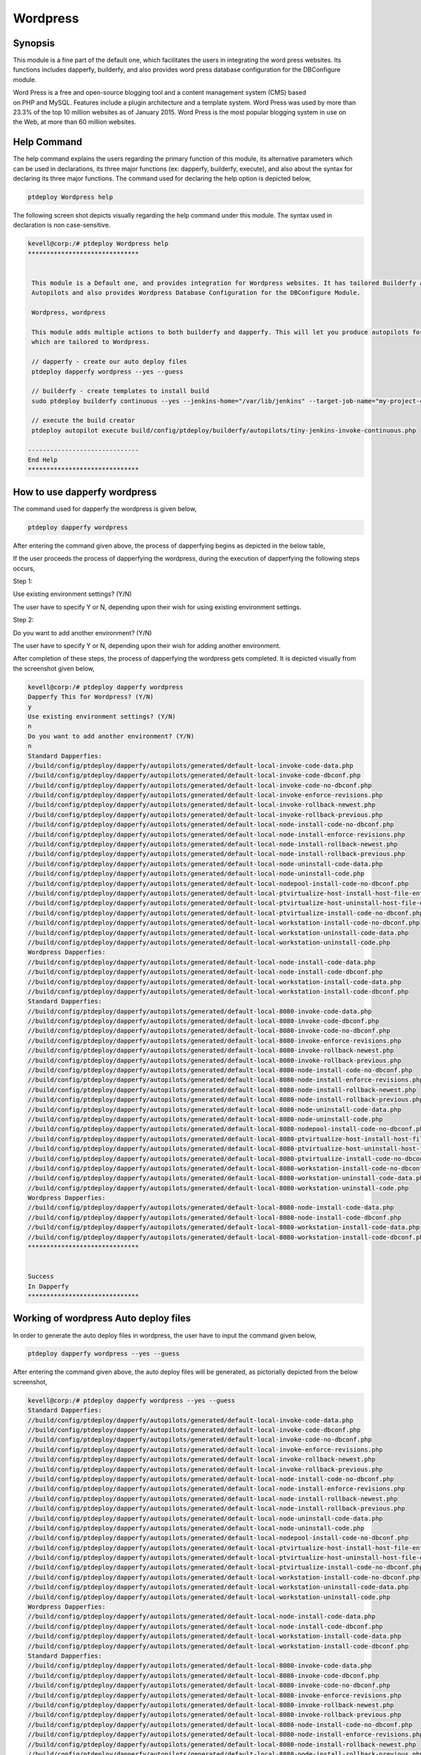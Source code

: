 ============
Wordpress
============

Synopsis
-----------

This module is a fine part of the default one, which facilitates the users in integrating the word press websites. Its functions includes dapperfy, builderfy, and also provides word press database configuration for the DBConfigure module.

Word Press is a free and open-source blogging tool and a content management system (CMS) based on PHP and MySQL. Features include a plugin architecture and a template system. Word Press was used by more than 23.3% of the top 10 million websites as of January 2015. Word Press is the most popular blogging system in use on the Web, at more than 60 million websites.

Help Command
-------------------

The help command explains the users regarding the primary function of this module, its alternative parameters which can be used in declarations, its three major functions (ex: dapperfy, builderfy, execute), and also about the syntax for declaring its three major functions. The command used for declaring the help option is depicted below,

.. code-block:: bash

		ptdeploy Wordpress help


The following screen shot depicts visually regarding the help command under this module. The syntax used in declaration is non case-sensitive.

.. code-block:: bash

 kevell@corp:/# ptdeploy Wordpress help
 ******************************


  This module is a Default one, and provides integration for Wordpress websites. It has tailored Builderfy and Dapperfy
  Autopilots and also provides Wordpress Database Configuration for the DBConfigure Module.

  Wordpress, wordpress

  This module adds multiple actions to both builderfy and dapperfy. This will let you produce autopilots for both
  which are tailored to Wordpress.

  // dapperfy - create our auto deploy files
  ptdeploy dapperfy wordpress --yes --guess

  // builderfy - create templates to install build
  sudo ptdeploy builderfy continuous --yes --jenkins-home="/var/lib/jenkins" --target-job-name="my-project-continuous" --project-description="This is the Continuous Delivery build for My Project" --primary-scm-url="http://146.185.129.66:8080/git/root/first-pharaoh-cd.git" --source-branch-spec="origin/master" --source-scm-url="http://146.185.129.66:8080/git/root/first-pharaoh-cd.git" --days-to-keep="-1" --amount-to-keep="10" --autopilot-test-invoke-install-file="build/config/ptdeploy/autopilots/tiny-staging-invoke-code-no-dbconf.php" --autopilot-prod-invoke-install-file="build/config/ptdeploy/autopilots/tiny-prod-invoke-code-no-dbconf.php" --error-email="phpengine@hotmail.co.uk" --only-autopilots

  // execute the build creator
  ptdeploy autopilot execute build/config/ptdeploy/builderfy/autopilots/tiny-jenkins-invoke-continuous.php

 ------------------------------
 End Help
 ******************************




How to use dapperfy wordpress
--------------------------------------

The command used for dapperfy the wordpress is given below,

.. code-block:: bash

		ptdeploy dapperfy wordpress


After entering the command given above, the process of dapperfying begins as depicted in the below table,


.. cssclass:: table-bordered

 +-----------------------------------+-------------------------------------------+----------------+--------------------------------------+
 | Parameters			     | Alternative Parameters			 | Options	  | Comments				 |
 +===================================+===========================================+================+======================================+
 |Dapperfy This for Wordpress? (Y/N) | Instead of wordpress, we can use 	 | Y(Yes)	  | If the user needs to dapperfy the    |
 |				     | Wordpress also. 				 | 		  | wordpress they can input as Y.	 |
 +-----------------------------------+-------------------------------------------+----------------+--------------------------------------+
 |Dapperfy This for Wordpress? (Y/N) | Instead of wordpress, we can use 	 | N(No)	  | If the user is not in need to        |
 |				     | Wordpress also.				 |		  | dapperfy the wordpress they can      |
 |				     | 						 |		  | input as N.|			 |
 +-----------------------------------+-------------------------------------------+----------------+--------------------------------------+
 

If the user proceeds the process of dapperfying the wordpress, during the execution of dapperfying the following steps occurs,

Step 1:

Use existing environment settings? (Y/N)

The user have to specify Y or N, depending upon their wish for using existing environment settings.

Step 2:

Do you want to add another environment? (Y/N)

The user have to specify Y or N, depending upon their wish for adding another environment.

After completion of these steps, the process of dapperfying the wordpress gets completed. It is depicted visually from the screenshot given below,

.. code-block:: bash

 kevell@corp:/# ptdeploy dapperfy wordpress
 Dapperfy This for Wordpress? (Y/N) 
 y
 Use existing environment settings? (Y/N) 
 n
 Do you want to add another environment? (Y/N) 
 n
 Standard Dapperfies:
 //build/config/ptdeploy/dapperfy/autopilots/generated/default-local-invoke-code-data.php
 //build/config/ptdeploy/dapperfy/autopilots/generated/default-local-invoke-code-dbconf.php
 //build/config/ptdeploy/dapperfy/autopilots/generated/default-local-invoke-code-no-dbconf.php
 //build/config/ptdeploy/dapperfy/autopilots/generated/default-local-invoke-enforce-revisions.php
 //build/config/ptdeploy/dapperfy/autopilots/generated/default-local-invoke-rollback-newest.php
 //build/config/ptdeploy/dapperfy/autopilots/generated/default-local-invoke-rollback-previous.php
 //build/config/ptdeploy/dapperfy/autopilots/generated/default-local-node-install-code-no-dbconf.php
 //build/config/ptdeploy/dapperfy/autopilots/generated/default-local-node-install-enforce-revisions.php
 //build/config/ptdeploy/dapperfy/autopilots/generated/default-local-node-install-rollback-newest.php
 //build/config/ptdeploy/dapperfy/autopilots/generated/default-local-node-install-rollback-previous.php
 //build/config/ptdeploy/dapperfy/autopilots/generated/default-local-node-uninstall-code-data.php
 //build/config/ptdeploy/dapperfy/autopilots/generated/default-local-node-uninstall-code.php
 //build/config/ptdeploy/dapperfy/autopilots/generated/default-local-nodepool-install-code-no-dbconf.php
 //build/config/ptdeploy/dapperfy/autopilots/generated/default-local-ptvirtualize-host-install-host-file-entry.php
 //build/config/ptdeploy/dapperfy/autopilots/generated/default-local-ptvirtualize-host-uninstall-host-file-entry.php
 //build/config/ptdeploy/dapperfy/autopilots/generated/default-local-ptvirtualize-install-code-no-dbconf.php
 //build/config/ptdeploy/dapperfy/autopilots/generated/default-local-workstation-install-code-no-dbconf.php
 //build/config/ptdeploy/dapperfy/autopilots/generated/default-local-workstation-uninstall-code-data.php
 //build/config/ptdeploy/dapperfy/autopilots/generated/default-local-workstation-uninstall-code.php
 Wordpress Dapperfies:
 //build/config/ptdeploy/dapperfy/autopilots/generated/default-local-node-install-code-data.php
 //build/config/ptdeploy/dapperfy/autopilots/generated/default-local-node-install-code-dbconf.php
 //build/config/ptdeploy/dapperfy/autopilots/generated/default-local-workstation-install-code-data.php
 //build/config/ptdeploy/dapperfy/autopilots/generated/default-local-workstation-install-code-dbconf.php
 Standard Dapperfies:
 //build/config/ptdeploy/dapperfy/autopilots/generated/default-local-8080-invoke-code-data.php
 //build/config/ptdeploy/dapperfy/autopilots/generated/default-local-8080-invoke-code-dbconf.php
 //build/config/ptdeploy/dapperfy/autopilots/generated/default-local-8080-invoke-code-no-dbconf.php
 //build/config/ptdeploy/dapperfy/autopilots/generated/default-local-8080-invoke-enforce-revisions.php
 //build/config/ptdeploy/dapperfy/autopilots/generated/default-local-8080-invoke-rollback-newest.php
 //build/config/ptdeploy/dapperfy/autopilots/generated/default-local-8080-invoke-rollback-previous.php
 //build/config/ptdeploy/dapperfy/autopilots/generated/default-local-8080-node-install-code-no-dbconf.php
 //build/config/ptdeploy/dapperfy/autopilots/generated/default-local-8080-node-install-enforce-revisions.php
 //build/config/ptdeploy/dapperfy/autopilots/generated/default-local-8080-node-install-rollback-newest.php
 //build/config/ptdeploy/dapperfy/autopilots/generated/default-local-8080-node-install-rollback-previous.php
 //build/config/ptdeploy/dapperfy/autopilots/generated/default-local-8080-node-uninstall-code-data.php
 //build/config/ptdeploy/dapperfy/autopilots/generated/default-local-8080-node-uninstall-code.php
 //build/config/ptdeploy/dapperfy/autopilots/generated/default-local-8080-nodepool-install-code-no-dbconf.php
 //build/config/ptdeploy/dapperfy/autopilots/generated/default-local-8080-ptvirtualize-host-install-host-file-entry.php
 //build/config/ptdeploy/dapperfy/autopilots/generated/default-local-8080-ptvirtualize-host-uninstall-host-file-entry.php
 //build/config/ptdeploy/dapperfy/autopilots/generated/default-local-8080-ptvirtualize-install-code-no-dbconf.php
 //build/config/ptdeploy/dapperfy/autopilots/generated/default-local-8080-workstation-install-code-no-dbconf.php
 //build/config/ptdeploy/dapperfy/autopilots/generated/default-local-8080-workstation-uninstall-code-data.php
 //build/config/ptdeploy/dapperfy/autopilots/generated/default-local-8080-workstation-uninstall-code.php
 Wordpress Dapperfies:
 //build/config/ptdeploy/dapperfy/autopilots/generated/default-local-8080-node-install-code-data.php
 //build/config/ptdeploy/dapperfy/autopilots/generated/default-local-8080-node-install-code-dbconf.php
 //build/config/ptdeploy/dapperfy/autopilots/generated/default-local-8080-workstation-install-code-data.php
 //build/config/ptdeploy/dapperfy/autopilots/generated/default-local-8080-workstation-install-code-dbconf.php
 ******************************
 
 
 Success
 In Dapperfy
 ******************************
 

Working of wordpress Auto deploy files
------------------------------------------------

In order to generate the auto deploy files in wordpress, the user have to input the command given below,

.. code-block:: bash

		ptdeploy dapperfy wordpress --yes --guess


After entering the command given above, the auto deploy files will be generated, as pictorially depicted from the below screenshot,


.. code-block:: bash

 kevell@corp:/# ptdeploy dapperfy wordpress --yes --guess
 Standard Dapperfies:
 //build/config/ptdeploy/dapperfy/autopilots/generated/default-local-invoke-code-data.php
 //build/config/ptdeploy/dapperfy/autopilots/generated/default-local-invoke-code-dbconf.php
 //build/config/ptdeploy/dapperfy/autopilots/generated/default-local-invoke-code-no-dbconf.php
 //build/config/ptdeploy/dapperfy/autopilots/generated/default-local-invoke-enforce-revisions.php
 //build/config/ptdeploy/dapperfy/autopilots/generated/default-local-invoke-rollback-newest.php
 //build/config/ptdeploy/dapperfy/autopilots/generated/default-local-invoke-rollback-previous.php
 //build/config/ptdeploy/dapperfy/autopilots/generated/default-local-node-install-code-no-dbconf.php
 //build/config/ptdeploy/dapperfy/autopilots/generated/default-local-node-install-enforce-revisions.php
 //build/config/ptdeploy/dapperfy/autopilots/generated/default-local-node-install-rollback-newest.php
 //build/config/ptdeploy/dapperfy/autopilots/generated/default-local-node-install-rollback-previous.php
 //build/config/ptdeploy/dapperfy/autopilots/generated/default-local-node-uninstall-code-data.php
 //build/config/ptdeploy/dapperfy/autopilots/generated/default-local-node-uninstall-code.php
 //build/config/ptdeploy/dapperfy/autopilots/generated/default-local-nodepool-install-code-no-dbconf.php
 //build/config/ptdeploy/dapperfy/autopilots/generated/default-local-ptvirtualize-host-install-host-file-entry.php
 //build/config/ptdeploy/dapperfy/autopilots/generated/default-local-ptvirtualize-host-uninstall-host-file-entry.php
 //build/config/ptdeploy/dapperfy/autopilots/generated/default-local-ptvirtualize-install-code-no-dbconf.php
 //build/config/ptdeploy/dapperfy/autopilots/generated/default-local-workstation-install-code-no-dbconf.php
 //build/config/ptdeploy/dapperfy/autopilots/generated/default-local-workstation-uninstall-code-data.php
 //build/config/ptdeploy/dapperfy/autopilots/generated/default-local-workstation-uninstall-code.php
 Wordpress Dapperfies:
 //build/config/ptdeploy/dapperfy/autopilots/generated/default-local-node-install-code-data.php
 //build/config/ptdeploy/dapperfy/autopilots/generated/default-local-node-install-code-dbconf.php
 //build/config/ptdeploy/dapperfy/autopilots/generated/default-local-workstation-install-code-data.php
 //build/config/ptdeploy/dapperfy/autopilots/generated/default-local-workstation-install-code-dbconf.php
 Standard Dapperfies:
 //build/config/ptdeploy/dapperfy/autopilots/generated/default-local-8080-invoke-code-data.php
 //build/config/ptdeploy/dapperfy/autopilots/generated/default-local-8080-invoke-code-dbconf.php
 //build/config/ptdeploy/dapperfy/autopilots/generated/default-local-8080-invoke-code-no-dbconf.php
 //build/config/ptdeploy/dapperfy/autopilots/generated/default-local-8080-invoke-enforce-revisions.php
 //build/config/ptdeploy/dapperfy/autopilots/generated/default-local-8080-invoke-rollback-newest.php
 //build/config/ptdeploy/dapperfy/autopilots/generated/default-local-8080-invoke-rollback-previous.php
 //build/config/ptdeploy/dapperfy/autopilots/generated/default-local-8080-node-install-code-no-dbconf.php
 //build/config/ptdeploy/dapperfy/autopilots/generated/default-local-8080-node-install-enforce-revisions.php
 //build/config/ptdeploy/dapperfy/autopilots/generated/default-local-8080-node-install-rollback-newest.php
 //build/config/ptdeploy/dapperfy/autopilots/generated/default-local-8080-node-install-rollback-previous.php
 //build/config/ptdeploy/dapperfy/autopilots/generated/default-local-8080-node-uninstall-code-data.php
 //build/config/ptdeploy/dapperfy/autopilots/generated/default-local-8080-node-uninstall-code.php
 //build/config/ptdeploy/dapperfy/autopilots/generated/default-local-8080-nodepool-install-code-no-dbconf.php
 //build/config/ptdeploy/dapperfy/autopilots/generated/default-local-8080-ptvirtualize-host-install-host-file-entry.php
 //build/config/ptdeploy/dapperfy/autopilots/generated/default-local-8080-ptvirtualize-host-uninstall-host-file-entry.php
 //build/config/ptdeploy/dapperfy/autopilots/generated/default-local-8080-ptvirtualize-install-code-no-dbconf.php
 //build/config/ptdeploy/dapperfy/autopilots/generated/default-local-8080-workstation-install-code-no-dbconf.php
 //build/config/ptdeploy/dapperfy/autopilots/generated/default-local-8080-workstation-uninstall-code-data.php
 //build/config/ptdeploy/dapperfy/autopilots/generated/default-local-8080-workstation-uninstall-code.php
 Wordpress Dapperfies:
 //build/config/ptdeploy/dapperfy/autopilots/generated/default-local-8080-node-install-code-data.php
 //build/config/ptdeploy/dapperfy/autopilots/generated/default-local-8080-node-install-code-dbconf.php
 //build/config/ptdeploy/dapperfy/autopilots/generated/default-local-8080-workstation-install-code-data.php
 //build/config/ptdeploy/dapperfy/autopilots/generated/default-local-8080-workstation-install-code-dbconf.php
 ******************************
 

 Success
 In Dapperfy
 ******************************


Benefits
----------

* It is well-to-do in both ubuntu and as well as in cent OS.
* The parameters used in declaration is not case sensitive.
* Word Press also features integrated link management; a search engine–friendly, clean permalink structure
* It has the ability to assign multiple categories to articles; and support for tagging of posts and articles.
* In wordpress Automatic filters are also included, providing standardized formatting and styling of text in articles
